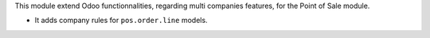 This module extend Odoo functionnalities, regarding multi companies features,
for the Point of Sale module.

* It adds company rules for ``pos.order.line`` models.
